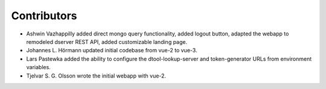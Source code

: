 Contributors
============

- Ashwin Vazhappilly added direct mongo query functionality, added logout
  button, adapted the webapp to remodeled dserver REST API, added customizable
  landing page.
- Johannes L. Hörmann updated initial codebase from vue-2 to vue-3.
- Lars Pastewka added the ability to configure the dtool-lookup-server and
  token-generator URLs from environment variables.
- Tjelvar S. G. Olsson wrote the initial webapp with vue-2.
